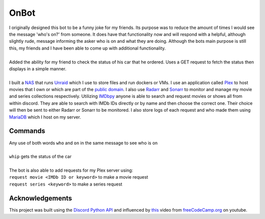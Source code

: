 OnBot
=====
| I originally designed this bot to be a funny joke for my friends. Its purpose was to reduce the amount of times
  I would see the message 'who's on?' from someone. It does have that functionality now and will respond with a helpful,
  although slightly rude, message informing the asker who is on and what they are doing. Although the bots main purpose
  is still this, my friends and I have been able to come up with additional functionality.
|  
| Added the ability for my friend to check the status of his car that he ordered. Uses a GET request to fetch the status
  then displays in a simple manner.
|
| I built a `NAS <https://en.wikipedia.org/wiki/Network-attached_storage>`_ that runs `Unraid <https://unraid.net/>`_ \
  which I use to store files and run dockers or VMs. I use an application called `Plex <https://www.plex.tv/>`_ to host movies that I own or
  which are part of the `public domain <https://en.wikipedia.org/wiki/List_of_films_in_the_public_domain_in_the_United_States>`_.
  I also use `Radarr <https://radarr.video/>`_ and `Sonarr <https://sonarr.tv/>`_ to monitor and manage my movie and 
  series collections respectively. Utilizing `IMDbpy <https://imdbpy.github.io/>`_ anyone is able to search and request
  movies or shows all from within discord. They are able to search with IMDb IDs directly or by name and then choose the
  correct one. Their choice will then be sent to either Radarr or Sonarr to be monitored. I also store logs of each request
  and who made them using `MariaDB <https://mariadb.org/>`_ which I host on my server.

Commands
--------
| Any use of both words ``who`` and ``on`` in the same message to see who is on
|
| ``whip`` gets the status of the car
|
| The bot is also able to add requests for my Plex server using:
| ``request movie <IMDb ID or keyword>`` to make a movie request
| ``request series <keyword>`` to make a series request

Acknowledgements
----------------
| This project was built using the `Discord Python API <https://discordpy.readthedocs.io/en/latest/api.html#member>`_ 
  and influenced by `this <https://www.youtube.com/watch?v=SPTfmiYiuok>`_ video from `freeCodeCamp.org <https://www.youtube.com/channel/UC8butISFwT-Wl7EV0hUK0BQ>`_ on youtube.
